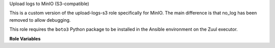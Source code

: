 Upload logs to MinIO (S3-compatible)

This is a custom version of the upload-logs-s3 role specifically for MinIO.
The main difference is that no_log has been removed to allow debugging.

This role requires the ``boto3`` Python package to be
installed in the Ansible environment on the Zuul executor.

**Role Variables**

.. zuul:rolevar:: zuul_site_upload_logs
   :default: true

   Controls when logs are uploaded. true, the default, means always
   upload logs. false means never upload logs. 'failure' means to only
   upload logs when the job has failed.

.. zuul:rolevar:: zuul_log_partition
   :default: false

   If set to true, then the first component of the log path will be
   removed from the object name and added to the bucket name.

.. zuul:rolevar:: zuul_log_bucket

   The name of the MinIO bucket which will be used.

.. zuul:rolevar:: zuul_log_bucket_public
   :default: true

   Set to false to make logs private.

.. zuul:rolevar:: zuul_log_path
   :default: Generated by the role `set-zuul-log-path-fact`

   Prepend this path to the object names when uploading.

.. zuul:rolevar:: zuul_log_create_indexes
   :default: true

   Whether to create `index.html` files with directory indexes.

.. zuul:rolevar:: upload_logs_s3_endpoint

   The MinIO endpoint URL.

.. zuul:rolevar:: zuul_log_aws_access_key

   MinIO access key to use.

.. zuul:rolevar:: zuul_log_aws_secret_key

   MinIO secret key for the access key.
